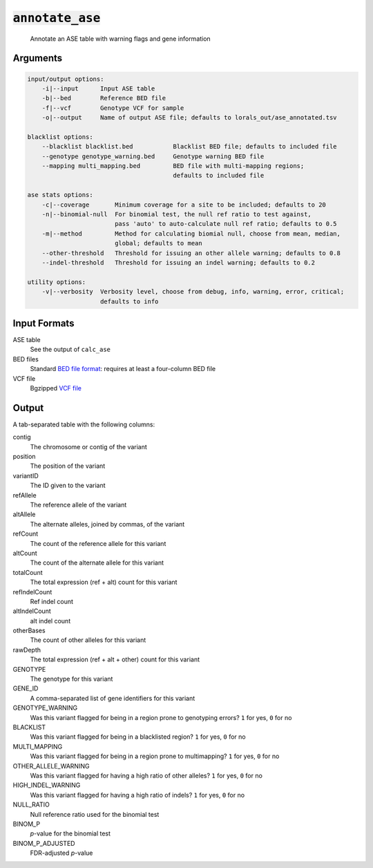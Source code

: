 :code:`annotate_ase`
====================

    Annotate an ASE table with warning flags and gene information

Arguments
---------

.. code::

    input/output options:
        -i|--input      Input ASE table
        -b|--bed        Reference BED file
        -f|--vcf        Genotype VCF for sample
        -o|--output     Name of output ASE file; defaults to lorals_out/ase_annotated.tsv

    blacklist options:
        --blacklist blacklist.bed           Blacklist BED file; defaults to included file
        --genotype genotype_warning.bed     Genotype warning BED file
        --mapping multi_mapping.bed         BED file with multi-mapping regions;
                                            defaults to included file

    ase stats options:
        -c|--coverage       Minimum coverage for a site to be included; defaults to 20
        -n|--binomial-null  For binomial test, the null ref ratio to test against,
                            pass 'auto' to auto-calculate null ref ratio; defaults to 0.5
        -m|--method         Method for calculating biomial null, choose from mean, median,
                            global; defaults to mean
        --other-threshold   Threshold for issuing an other allele warning; defaults to 0.8
        --indel-threshold   Threshold for issuing an indel warning; defaults to 0.2

    utility options:
        -v|--verbosity  Verbosity level, choose from debug, info, warning, error, critical;
                        defaults to info

Input Formats
-------------

ASE table
    See the output of ``calc_ase``

BED files
    Standard `BED file format`_: requires at least a four-column BED file

VCF file
    Bgzipped `VCF file <http://samtools.github.io/hts-specs/VCFv4.3.pdf>`_

Output
------

A tab-separated table with the following columns:

contig
    The chromosome or contig of the variant

position
    The position of the variant

variantID
    The ID given to the variant

refAllele
    The reference allele of the variant

altAllele
    The alternate alleles, joined by commas, of the variant

refCount
    The count of the reference allele for this variant

altCount
    The count of the alternate allele for this variant

totalCount
    The total expression (ref + alt) count for this variant

refIndelCount
    Ref indel count

altIndelCount
    alt indel count

otherBases
    The count of other alleles for this variant

rawDepth
    The total expression (ref + alt + other) count for this variant

GENOTYPE
    The genotype for this variant

GENE_ID
    A comma-separated list of gene identifiers for this variant

GENOTYPE_WARNING
    Was this variant flagged for being in a region prone to genotyping errors? ``1`` for yes, ``0`` for no

BLACKLIST
    Was this variant flagged for being in a blacklisted region? ``1`` for yes, ``0`` for no

MULTI_MAPPING
    Was this variant flagged for being in a region prone to multimapping? ``1`` for yes, ``0`` for no

OTHER_ALLELE_WARNING
    Was this variant flagged for having a high ratio of other alleles? ``1`` for yes, ``0`` for no

HIGH_INDEL_WARNING
    Was this variant flagged for having a high ratio of indels? ``1`` for yes, ``0`` for no

NULL_RATIO
    Null reference ratio used for the binomial test

BINOM_P
    `p`-value for the binomial test

BINOM_P_ADJUSTED
    FDR-adjusted `p`-value



.. _BED file format: http://genome.cse.ucsc.edu/FAQ/FAQformat.html#format1
